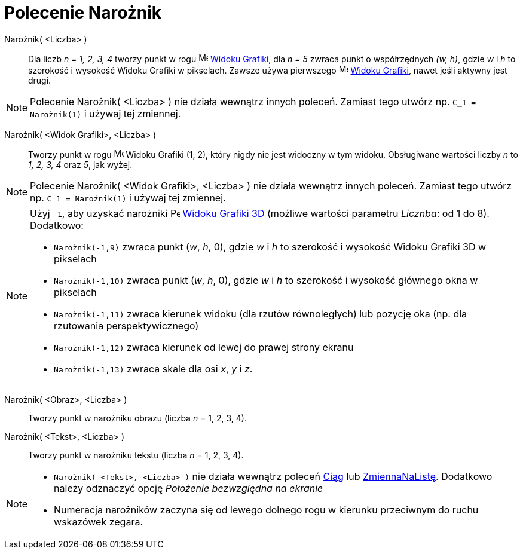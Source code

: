 = Polecenie Narożnik
:page-en: commands/Corner
ifdef::env-github[:imagesdir: /en/modules/ROOT/assets/images]

Narożnik( <Liczba> )::
  Dla liczb _n = 1, 2, 3, 4_ tworzy punkt w rogu image:16px-Menu_view_graphics.svg.png[Menu view
  graphics.svg,width=16,height=16] xref:/Widok_Grafiki.adoc[Widoku Grafiki], dla _n = 5_ zwraca punkt o współrzędnych _(w, h)_, gdzie
  _w_ i _h_ to szerokość i wysokość Widoku Grafiki w pikselach.
Zawsze używa pierwszego image:16px-Menu_view_graphics1.svg.png[Menu view graphics1.svg,width=16,height=16] xref:/Widok_Grafiki.adoc[Widoku Grafiki], nawet jeśli aktywny jest drugi.

[NOTE]
====

Polecenie  Narożnik( <Liczba> ) nie działa wewnątrz innych poleceń. Zamiast tego utwórz np. `++C_1 = Narożnik(1)++` i używaj tej zmiennej.

====

Narożnik( <Widok Grafiki>, <Liczba> )::
  Tworzy punkt w rogu image:16px-Menu_view_graphics.svg.png[Menu view graphics.svg,width=16,height=16]
  Widoku Grafiki (1, 2), który nigdy nie jest widoczny w tym widoku.
Obsługiwane wartości liczby _n_ to _1, 2, 3, 4_ oraz _5_, jak wyżej.

[NOTE]
====

Polecenie Narożnik( <Widok Grafiki>, <Liczba> ) nie działa wewnątrz innych poleceń. Zamiast tego utwórz np. `++C_1 = Narożnik(1)++` i używaj tej zmiennej.

====

[NOTE]
====

Użyj  `++-1++`, aby uzyskać narożniki image:16px-Perspectives_algebra_3Dgraphics.svg.png[Perspectives algebra
3Dgraphics.svg,width=16,height=16] xref:/Widok_Grafiki_3D.adoc[Widoku Grafiki 3D] (możliwe wartości parametru
_Licznba_: od 1 do 8).  Dodatkowo:

* `++Narożnik(-1,9)++` zwraca punkt (_w_, _h_, 0), gdzie _w_ i _h_ to szerokość i wysokość Widoku Grafiki 3D w pikselach

* `++Narożnik(-1,10)++` zwraca punkt (_w_, _h_, 0), gdzie _w_ i _h_ to szerokość i wysokość głównego okna w pikselach

* `++Narożnik(-1,11)++` zwraca kierunek widoku (dla rzutów równoległych) lub pozycję oka (np. dla rzutowania perspektywicznego)

* `++Narożnik(-1,12)++` zwraca kierunek od lewej do prawej strony ekranu

* `++Narożnik(-1,13)++` zwraca skale dla osi _x_, _y_ i _z_.

====


Narożnik( <Obraz>, <Liczba> )::
  Tworzy punkt w narożniku obrazu (liczba _n_ = 1, 2, 3, 4).

Narożnik( <Tekst>, <Liczba> )::
  Tworzy punkt w narożniku tekstu (liczba _n_ = 1, 2, 3, 4).

[NOTE]
====

* `++Narożnik( <Tekst>, <Liczba> )++` nie działa wewnątrz poleceń xref:/commands/Ciąg.adoc[Ciąg] lub
xref:/commands/ZmiennaNaListę.adoc[ZmiennaNaListę]. Dodatkowo należy odznaczyć opcję _Położenie bezwzględna na ekranie_

* Numeracja narożników zaczyna się od lewego dolnego rogu w kierunku przeciwnym do ruchu wskazówek zegara.

====
